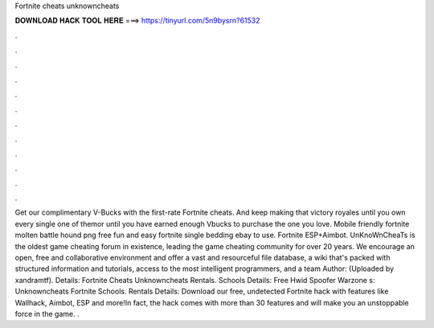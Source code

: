 Fortnite cheats unknowncheats

𝐃𝐎𝐖𝐍𝐋𝐎𝐀𝐃 𝐇𝐀𝐂𝐊 𝐓𝐎𝐎𝐋 𝐇𝐄𝐑𝐄 ===> https://tinyurl.com/5n9bysrn?61532

.

.

.

.

.

.

.

.

.

.

.

.

Get our complimentary V-Bucks with the first-rate Fortnite cheats. And keep making that victory royales until you own every single one of themor until you have earned enough Vbucks to purchase the one you love. Mobile friendly fortnite molten battle hound png free fun and easy fortnite single bedding ebay to use. Fortnite ESP+Aimbot. UnKnoWnCheaTs is the oldest game cheating forum in existence, leading the game cheating community for over 20 years. We encourage an open, free and collaborative environment and offer a vast and resourceful file database, a wiki that's packed with structured information and tutorials, access to the most intelligent programmers, and a team Author: (Uploaded by xandramtf). Details: Fortnite Cheats Unknowncheats Rentals. Schools Details: Free Hwid Spoofer Warzone s: Unknowncheats Fortnite Schools. Rentals Details: Download our free, undetected Fortnite hack with features like Wallhack, Aimbot, ESP and more!In fact, the hack comes with more than 30 features and will make you an unstoppable force in the game. .